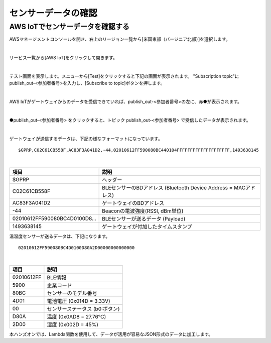 ======================
センサーデータの確認
======================

AWS IoTでセンサーデータを確認する
===================================

AWSマネージメントコンソールを開き、右上のリージョン一覧から[米国東部（バージニア北部）]を選択します。

.. image:: images/02/regions-us@2x.png

|

サービス一覧から[AWS IoT]をクリックして開きます。

.. image:: images/02/iot-servicemenu@2x.png

|

テスト画面を表示します。メニューから[Test]をクリックすると下記の画面が表示されます。
"Subscription topic"にpublish_out-<参加者番号>を入力し、[Subscribe to topic]ボタンを押します。

.. image:: images/04/test.png

|

AWS IoTがゲートウェイからのデータを受信できていれば、publish_out-<参加者番号>の左に、赤●が表示されます。

.. image:: images/04/test-2.png

|

●publish_out-<参加者番号> をクリックすると、トピック publish_out-<参加者番号> で受信したデータが表示されます。

.. image:: images/04/test-3.png

|

ゲートウェイが送信するデータは、下記の様なフォーマットになっています。

::

  $GPRP,C02C61CB558F,AC83F3A041D2,-44,02010612FF590080BC440104FFFFFFFFFFFFFFFFFFFF,1493638145

|

============================== ============================
項目                             説明
============================== ============================
$GPRP                           ヘッダー
C02C61CB558F                    BLEセンサーのBDアドレス (Bluetooth Device Address = MACアドレス)
AC83F3A041D2                    ゲートウェイのBDアドレス
-44                             Beaconの電波強度(RSSI, dBm単位)
02010612FF590080BC4D0100D8...   BLEセンサーが送るデータ (Payload)
1493638145                      ゲートウェイが付加したタイムスタンプ
============================== ============================

温湿度センサーが送るデータは、下記になります。

::

  02010612FF590080BC4D0100D80A2D00000000000000

|

============ ===========================
項目           説明
============ ===========================
02010612FF    BLE情報
5900          企業コード
80BC          センサーのモデル番号
4D01          電池電圧 (0x014D = 3.33V)
00            センサーステータス (b0:ボタン)
D80A          温度 (0x0AD8 = 27.76℃)
2D00          湿度 (0x002D = 45%)
============ ===========================

本ハンズオンでは、Lambda関数を使用して、データが活用が容易なJSON形式のデータに加工します。
